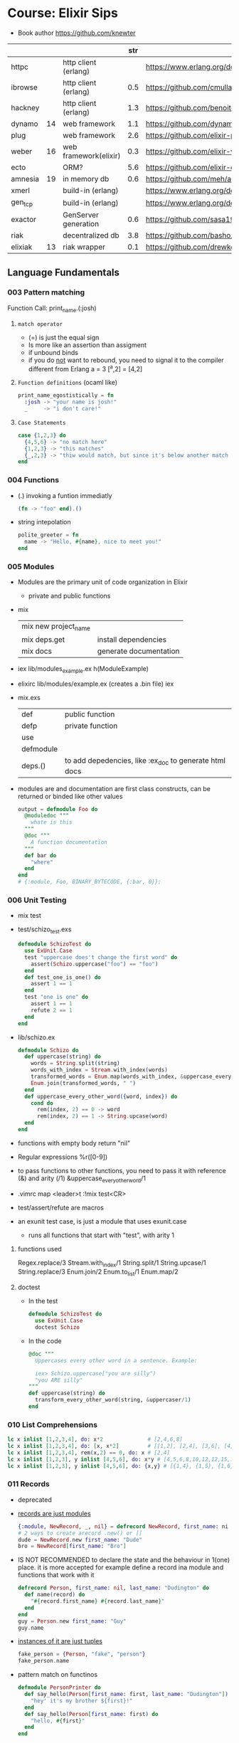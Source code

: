* Course: Elixir Sips
- Book author https://github.com/knewter
|         |    |                       | str |                                             |
|---------+----+-----------------------+-----+---------------------------------------------|
| httpc   |    | http client (erlang)  |     | https://www.erlang.org/doc/man/httpc.html   |
| ibrowse |    | http client (erlang)  | 0.5 | https://github.com/cmullaparthi/ibrowse/    |
| hackney |    | http client (erlang)  | 1.3 | https://github.com/benoitc/hackney          |
| dynamo  | 14 | web framework         | 1.1 | https://github.com/dynamo/dynamo            |
| plug    |    | web framework         | 2.6 | https://github.com/elixir-plug/plug         |
| weber   | 16 | web framework(elixir) | 0.3 | https://github.com/elixir-web/weber         |
| ecto    |    | ORM?                  | 5.6 | https://github.com/elixir-ecto/ecto         |
| amnesia | 19 | in memory db          | 0.6 | https://github.com/meh/amnesia              |
| xmerl   |    | build-in (erlang)     |     | https://www.erlang.org/doc/man/xmerl.html   |
| gen_tcp |    | build-in (erlang)     |     | https://www.erlang.org/doc/man/gen_tcp.html |
| exactor |    | GenServer generation  | 0.6 | https://github.com/sasa1977/exactor         |
| riak    |    | decentralized db      | 3.8 | https://github.com/basho/riak               |
| elixiak | 13 | riak wrapper          | 0.1 | https://github.com/drewkerrigan/elixiak     |
|---------+----+-----------------------+-----+---------------------------------------------|
** Language Fundamentals
*** 003   Pattern matching
Function Call:  print_name.(:josh)
1) =match operator=
   - (=) is just the equal sign
   - Is more like an assertion than assigment
   - if unbound binds
   - if you do _not_ want to rebound, you need to signal it to the compiler
     different from Erlang
     a = 3
     [^a,2] = [4,2]
2) =Function definitions= (ocaml like)
   #+begin_src elixir
     print_name_egostistically = fn
       :josh -> "your name is josh!"
       _     -> "i don't care!"
   #+end_src
3) =Case Statements=
  #+begin_src elixir
    case {1,2,3} do
      {4,5,6} -> "no match here"
      {1,2,3} -> "this matches"
      {_,2,3} -> "thiw would match, but since it's below another match it isn't hit"
    end
  #+end_src
*** 004   Functions
- (.) invoking a funtion immediatly
  #+begin_src elixir
    (fn -> "foo" end).()
  #+end_src
- string intepolation
  #+begin_src elixir
    polite_greeter = fn
      name -> "Hello, #{name}, nice to meet you!"
    end
  #+end_src
*** 005   Modules
- Modules are the primary unit of code organization in Elixir
  - private and public functions
- mix
  | mix new project_name |                        |
  | mix deps.get         | install dependencies   |
  | mix docs             | generate documentation |
- iex lib/modules_example.ex
  h(ModuleExample)
- elixirc lib/modules/example.ex (creates a .bin file)
  iex
- mix.exs
  | def       | public function                                        |
  | defp      | private function                                       |
  | use       |                                                        |
  | defmodule |                                                        |
  | deps.()   | to add depedencies, like :ex_doc to generate html docs |
- modules are and documentation are first class constructs, can be returned or binded like other values
  #+begin_src elixir
    output = defmodule Foo do
      @moduledoc """
        whate is this
      """
      @doc """
        A function documentation
      """
      def bar do
        "where"
      end
    end
    # {:module, Foo, BINARY_BYTECODE, {:bar, 0}};
  #+end_src
*** 006   Unit Testing
- mix test
- test/schizo_test.exs
  #+begin_src elixir
    defmodule SchizoTest do
      use ExUnit.Case
      test "uppercase does't change the first word" do
        assert(Schizo.uppercase("foo") == "foo")
      end
      def test_one_is_one() do
        assert 1 == 1
      end
      test "one is one" do
        assert 1 == 1
        refute 2 == 1
      end
    end
#+end_src
- lib/schizo.ex
  #+begin_src elixir
    defmodule Schizo do
      def uppercase(string) do
        words = String.split(string)
        words_with_index = Stream.with_index(words)
        transformed_words = Enum.map(words_with_index, &uppercase_every_otherword/1)
        Enum.join(transformed_words, " ")
      end
      def uppercase_every_other_word({word, index}) do
        cond do
          rem(index, 2) == 0 -> word
          rem(index, 2) == 1 -> String.upcase(word)
      end
    end
  #+end_src
- functions with empty body return "nil"
- Regular expressions
  %r([0-9])
- to pass functions to other functions, you need to pass it with reference (&) and arity (/1)
  &uppercase_every_other_word/1
- .vimrc
  map <leader>t :!mix test<CR>
- test/assert/refute are macros
- an exunit test case, is just a module that uses exunit.case
  - runs all functions that start with "test", with arity 1
**** functions used
  Regex.replace/3
  Stream.with_index/1
  String.split/1
  String.upcase/1
  String.replace/3
  Enum.join/2
  Enum.to_list/1
  Enum.map/2
**** doctest
- In the test
  #+begin_src elixir
    defmodule SchizoTest do
      use ExUnit.Case
      doctest Schizo
  #+end_src
- In the code
  #+begin_src elixir
    @doc """
      Uppercases every other word in a sentence. Example:

      iex> Schizo.uppercase["you are silly")
      "you ARE silly"
    """
    def uppercase(string) do
      transform_every_other_word(string, &uppercaser/1)
    end
  #+end_src

*** 010   List Comprehensions
#+begin_src elixir
  lc x inlist [1,2,3,4], do: x*2              # [2,4,6,8]
  lc x inlist [1,2,3,4], do: [x, x*2]         # [[1,2], [2,4], [3,6], [4,8]]
  lc x inlist [1,2,3,4], rem(x,2) == 0, do: x # [2,4]
  lc x inlist [1,2,3], y inlist [4,5,6], do: x*y # [4,5,6,8,10,12,12,15,18]
  lc x inlist [1,2,3], y inlist [4,5,6], do: {x,y} # [{1,4}, {1,5}, {1,6}, {2,4}, {2,5}...
#+end_src
*** 011   Records
- deprecated
- _records are just modules_
  #+begin_src elixir
    {:module, NewRecord, _, nil} = defrecord NewRecord, first_name: ni l, last_name: "Dudington"
    # 2 ways to create arecord .new() or []
    dude = NewRecord.new first_name: "Dude"
    bro = NewRecord[first_name: "Bro"]
  #+end_src
- IS NOT RECOMMENDED to declare the state and the behaviour in 1(one) place.
  it is more accepted for example define a record ina module and functions that work with it
  #+begin_src elixir
    defrecord Person, first_name: nil, last_name: "Dudington" do
      def name(record) do
        "#{record.first_name} #{record.last_name}"
      end
    end
    guy = Person.new first_name: "Guy"
    guy.name
  #+end_src
- _instances of it are just tuples_
  #+begin_src elixir
    fake_person = {Person, "fake", "person"}
    fake_person.name
  #+end_src
- pattern match on functinos
  #+begin_src elixir
    defmodule PersonPrinter do
      def say_hello(Person[first_name: first, last_name: "Dudington"]) do # matches the exact string
        "hey' it's my brother ${first}!"
      end
      def say_hello(Person[first_name: first) do
        "hello, #{first}"
      end
    end
  #+end_src
*** 016   Pipe Operator
- In elixir, the pipe operator:
  - takes the output of an expression on the _left_ of it
  - and feeds it in as the 1st argument to the function on the _right_ of it
- You can technically make the pipe operator work on other places than the first argument.
  #+begin_src elixir
    String.strip(line)
    |> (&Regex.split(%r/ /, &1, trim: true)).()
    |> Enum.at(column-1)
  #+end_src
*** 014   OTP Part 1: Servers (GenServer)
- :gen_server.start_link(FridgeServer, [], [])
- :gen_server.call(PID, MSG)
- :gen_server calls are usually wrapped in a function on our module
- init/1 is implicitly called when :gen_server.start_link
  - must return a tuple
    {:ok, STATE_OF_THE_SERVER}
- handle_call/1
*** 015   OTP Part 2: State Machines (GenFSM)
- use GenFSM.Behaviour
  :gen_fsm.start_link/3
  :gen_fsm.send_event/2?
  :gen_fsm.sync_send_event/2
- FSM API
  #+begin_src elixir
    def init(_) do {:ok, :starting, []} end
    def starting(:s, _from, state_data) do {:reply, :got_s, :got_s, state_data} end
    def starting(_, _from, state_data) do  {:reply, :starting, :starting, state_data} end
  #+end_src
- A FSM is a mean of modeling some computation
  1) Limited number of states
  2) Has an initial state
  3) It can transition from a state to another, based on some event or condition
- Example: Find a substring.
  Type: Acceptor State Machine. Produce binary output.
*** 020/1 OTP Part 3: GenEvent
- use GenEvent.Behaviour
- :gen_event.start_link/0
  :gen_event.add_handler/3
  :gen_event.call/3 (pid, ModuleImplementing, msg)
- handle_event/2
  handle_call/2
*** 022   OTP Part 4: Supervisors
- GenServer
- Supervisor
- :supervisor.start_link
  worker/2
  supervise/2
#+begin_src elixir
  defmodule ListSupervisor do
    use Supervisor.Behaviour
    def start_link do
      :supervisor.start_link(__MODULE, [])
    end
    def init(list) do
      child_processes = [ worker(ListServer, list) ]
      supervise child_processes, strategy: :one_for_one
    end
#+end_src
*** 023   OTP Part 5: Supervisors and Persistent State
- testing supervisors crashes might be tricky due startup timings
- :supervisor.start_child/3
- Example: storing the state on a different process
- Supervision Tree
  List(Sup)ervisor > ListData (GenServer)
                   > List(Sub)Supervisor > ListServer
- start supervising an empty tree and add them later,
  so you can get the pid of the ListData and give it to ListServer
- GenServer API, we store the state on it
  terminate/2 (reason, state)
- lib/lis_supervisor.ex
  #+begin_src elixir
    defmodule ListSupervisor do
      def start_link do
        result = {:ok, sup} = :supervisor.start_link(__MODULE__, [])
        start_workers(sup)
        result
      end
      def start_workers(sup) do
        {:ok, list_data} = :supervisor.start_child(sup, worker(ListData, []))
        :supervisor.start_child(sup, worker(ListSubSupervisor, [list_data]))
      end
      def init(_) do
        supervise [], strategy: :one_for_one
      end
    end
  #+end_src
*** 017/9 Enum module
- Enum works on anything that implements the "enum" protocol
| Enum.        | / |                                                                            |
|--------------+---+----------------------------------------------------------------------------|
| .all?        | 2 | true/false                                                                 |
| .any?        | 2 | true/false                                                                 |
| .at          | 2 | nil or index at                                                            |
| .chunks      | 2 | returns "sized" elements each                                              |
|              | 3 | adds a "step" argument (cl :by)                                            |
|              | 4 | adds a "padding" to fill in chunks                                         |
| .chunks_by   | 2 | splits each time time fn returns a new value                               |
| .concat      | 1 | aka flatten                                                                |
| .count       | 1 | aka length                                                                 |
|              | 2 | aka filter + length                                                        |
| .drop        | 2 |                                                                            |
| .drop_while  | 2 | while fn returns true                                                      |
| .each        | 2 | aka foreach, returns :ok                                                   |
| .empty?      | 1 | returns boolean                                                            |
| .fetch(!)    | 2 | returns a tuple, { :ok, elem_at_index } or :error                          |
| .filter      | 2 | returns only *elements* where fn returns true                              |
| .filter_map  | 3 | aka filter + map                                                           |
| .find        | 2 | returns the 1st *element* where fn returns true or nil                     |
|              | 3 | with default if not found                                                  |
| .find_index  | 2 | returns the *index* instead of the *element*                               |
| .find_value  | 2 | returns the *value* of the fn that was true                                |
| .first       | 1 | returns first or nil                                                       |
| .flat_map    | 2 |                                                                            |
| .join        | 2 | joins the collection with a joiner                                         |
| .map         | 2 |                                                                            |
| .map_join    | 3 | map + join                                                                 |
| .map_reduce  | 3 | map + reduce, does the map while keeping an accumulator                    |
|              |   | returns a tuple with the result of each map/reduce                         |
| .max         | 1 | raises an empty error                                                      |
| .max_by      | 2 | Enum.max_by([1,2,3], fn(x) -> 10-x end)                                    |
| .min         | 1 |                                                                            |
| .min_by      | 2 |                                                                            |
| .member?     | 2 |                                                                            |
| .partition   | 2 | partitions into 2(two) collections, based on a boolean fn                  |
| .reduce      | 2 | the first element is used as the initial value of the accumulator          |
|              | 3 | or pass the initial value directly                                         |
| .reject      | 2 | not filter                                                                 |
| .reverse     | 1 |                                                                            |
| .shuffle     | 1 |                                                                            |
| .slice       | 3 | (coll, from, howmany) NOTE: expects an ordered collection                  |
| .sort        | 1 | NOTE: uses merge-sort                                                      |
|              | 2 | you can pass it an order function                                          |
| .split       | 2 | splits into 2(two) collections, providing a number of elements for the 1st |
| .split_while | 2 | while fn returns true                                                      |
| .take        | 2 | NOTE: expects an ordered collection                                        |
| .take_every  | 2 | takes every nth item, starting with the first                              |
| .take_while  | 2 | NOTE: expects an ordered collection                                        |
| .to_list     | 2 | collection to list                                                         |
| .uniq        | 1 | remove duplicates                                                          |
| .with_index  | 1 | wraps each element on a tuple with their index                             |
| .zip         | 2 | if second list is shorter, values are filles with *nil*                    |
*** 026/7 Dict module
- Dict/HashDict
| .delete   | 2 | do nothing if missing                                                   |
| .drop     | 2 | can delete multiple                                                     |
| .empty    | 1 | receives a Dict, returns an empty Dict of the same type                 |
| .equal?   | 2 | compares 2 Dict, if diff types they are converted to lists before check |
| .fetch    | 2 | returns {:ok,value} or :error                                           |
| .fetch!   | 2 | returns value or throws an exception                                    |
| .get      | 2 | if not in dict, returns nil                                             |
|           | 3 | if not in dict, returns default argument                                |
| .has_key? | 2 |                                                                         |
| .keys     | 1 |                                                                         |
| .merge    | 2 | the key on the 2nd dict wins                                            |
|           | 3 | takes a fn to resolve the conflict (k,v1,v2)                            |
| .pop      | 3 | takes a default, returns {value,new_dict}                               |
| .put      | 2 | replaces value                                                          |
| .put_new  | 2 | does NOT replace                                                        |
| .size     | 1 |                                                                         |
| .split    | 2 | returns {dict,dict}, takes a list of keys                               |
| .take     | 2 | returns a dict of the provided keys                                     |
| .to_list  | 1 |                                                                         |
| .update   | 4 | updates a value with fn, takes an initial value                         |
| .update!  | 3 | exception if key not present, no initial value                          |
| .values   | 1 |                                                                         |
*** 041/2 File module
- there are variations with (!), which raises and exception
| function   | / | description                                                           |
|------------+---+-----------------------------------------------------------------------|
| cd         | 1 |                                                                       |
| chgrp      | 2 |                                                                       |
| chmod      | 2 |                                                                       |
| chown      | 2 |                                                                       |
| close      | 1 |                                                                       |
| copy       | 2 | /3 optional to specify the ammount of bytes to copy                   |
| cp         | 2 | /3 callback to determine if it should be overwritten, preserving mode |
| cp_r       | 2 |                                                                       |
| cwd        | 0 |                                                                       |
| dir?       | 1 |                                                                       |
| exists?    | 1 |                                                                       |
| ls         | 1 |                                                                       |
| mkdir      | 1 |                                                                       |
| mkdir_p    | 1 |                                                                       |
| open       | 2 | args: path and mode ([:utf8])                                         |
| open       | 3 | /3 is a function invoked with the file (ME: callback)                 |
| read       | 1 |                                                                       |
| regular?   | 1 |                                                                       |
| rm         | 1 |                                                                       |
| rmdir      | 1 |                                                                       |
| rm_rf      | 1 |                                                                       |
| stat       | 1 |                                                                       |
| stream!    | 1 | (slurp) returns a file contents into a stream for each line           |
| stream_to! | 1 | (spit)  will write a stream into a file                               |
| touch      | 1 | creates if it doesn't exist, updates modification and access time     |
| write      | 2 |                                                                       |
| write_stat | 2 | File.write_stat("/tmp/foo", stat.gid(1001))                           |
|------------+---+-----------------------------------------------------------------------|
*** 054   Maps
- Since Erlang R17 and Elixir 0.13
  - A new Erlang datatype
  - On top of the *enum* and *inspect* protocols
  - replace records
- Essentially the same as hashes in Ruby or map in Scala
*** 055   Structs (a tagged map)
- To define a *struct* you just need to define the following functions on a given module. This should return a map.
  - __struct
  - __function
- Primary means to provide polymorphic dispatch.
#+begin_src elixir
  defmodule SomeStruct do
    def __struct__ do
      %{foo: "bar"}
    end
  end

  %SomeStruct{}                         # => %SomeStruct{foo: "baz"}
  %{__struct__: SomeStruct, foo: "baz"} # => %SomeStruct{foo: "baz"}

  defmodule Person do
    defstruct first_name: nil, last_name: "Dudington"
    def name(person) do
      "#{person.first_name} #{person.last_name}"
    end
  end
  josh = %Person{first_name: "Josh"} # => %Person{first_name: "Josh", last_name: "Dudington"}
  Person.name(josh)                  # => "Josh Dudington"
#+end_src
*** 076   Streams
#+begin_src elixir
  Stream.repeatedly(fn () -> 1 end)     |> Enum.take(10)
  Stream.repeatedly(&:random.uniform/0) |> Enum.take(10)
  Stream.cycle([1,2,3])                 |> Enum.take(10)
  #
  # A file that is too big to fit into memory
  #
  file_stream = Stream.resource(
    fn -> File.open!("/usr/share/dict/words") end,
    fn (file) ->
      case IO.read(file, :line) do
       data when is_binary(data) -> {data, file}
        _ -> nil
      end
    end,
    fn (file) -> File.close(file) end
  )
  file_stream |> Stream.take_every(200) |> Enum.take(10)
  # BUG: `Enum.to_list` is necessary because `Stream.cycle` does not repeat if you take it out
  file_stream |> Stream.drop(2000) |> Stream.take(4) |> Enum.to_list |> Stream.cycle |> Enum.take(20)
  # => ["foo\n", "bar\n", "f\n"]
  file_stream |> Stream.drop(2000) |> Stream.take(4) |> Enum.to_list |> Stream.cycle |> stream.with_index |> Enum.take(20)
  # => [{"foo\n", 0}, {"bar\n", 1}, {"f\n", 2}]
  file_stream ¦> Stream.filter(fn(x) -> !Regex.match?(~r/[abcde]/i,x) end) |> Enum.take(20)
  # => ["f\n"]
  file_stream |> Stream.filter_map(fn(x) -> !Regex.match?(~r/[abcde]/i,x) end, fn(x) -> String.uppercase(x) end) |> Enum.take(20)
  # => ["F\n"]
#+end_src
*** 077   Exceptions and Errors
- exceptions are RARELY used on elixir code
  is idiomatic to return a tuple
  {:error, :enoent}
- define a function with (!) at the end for those that raise exceptions
  in your code you just wrap the normal function
#+begin_src elixir
  # raise/2 raise/1
  raise ArithmeticError, message: "nope.jpg"
  raise "some" # this raises RuntimeError

  defexception ElixirSipError, message: "No such ElixirSip"
  try do
    raise ElixirSipError
  rescue
    e in ElixirSipError ->
      IO.puts "Caugh an error: #{inspect e}"
  end
#+end_src
** Libraries
*** 024-25 Ecto
- Postgres persistence
- *repos* are what Ecto uses to persiste your entities on a database
- *entity* describes the data to be stored on the databse, defines a record
- *models* where behaviours live, defines how to connect the an entity to a database table
  1) Ecto.model.query
  2) Ecto.model.validations
  3) Ecto.model.callbacks
- lib/ecto_test/repo.exs
  #+begin_src elixir
    defmodule EctoTest.Repo do
      use Ecto.repo, adapter: EctoAdapters.Postgres
      def url do "ecto://postgres:postgres@localhost/ecto_test" end
      def priv do # Where private files are kept, where to place migrations
        app_dir(:ecto_test, "priv/repo")
      end
    end
  #+end_src
- lib/ecto_test/dweet.ext
  #+begin_src elixir
    defmodule EctoTest.Dweet do
      use Ecto.Model
      queryable "dweets" do
        field :content, :string
        field :author,  :string
      end
    end
  #+end_src
- psql -- create the database
  mix compile
  mix ecto.gen.migrate Ectotest.Repo create_dweets
  vim priv/repo/migrations/____create_dweets.exs
  #+begin_src elixir
    defmodule Dwitter.Repo.Migrations.CreateDweets do
      def up do
        "CREATE TABLE dweets(id serial primary key, content varchar(150), author varchar(50))"
      end
      def down do
        "DROP TABLE dweets"
      end
    end
  #+end_src
  mix ecto.migrate EctoTest.repo
- iex -S mix
  d = EctoTest.Dweet.new(content: "foo")
  d = d.author("djames")
  EctoTest.Repo.create(d)
- query
  #+begin_src elixir
    use Ecto.Query
    query = from d in Dwitter.Dweet, order_by: [Desc: d.id], limit: 10, select: d
    recent_dweets= Dwitter.Repo.all(query)
  #+end_src
*** 029 HTTP Clients (httpc/ibrowse/hackney)
- Regex.match?/2
**** httpc
- you need to start ":inets" application
- :httpc.request/1 takes a list as argument NOT a string
#+begin_src elixir
  { :ok, {{_version, 200, _reason}, _headers, body}} = :httpc.request('http://example.com')
#+end_src
**** ibrowse
- needs :ibrowse application to start
- :ibrowse.send_req/3
- '200' is a list
#+begin_src elixir
  { :ok, '200', _headers, body } = :ibrowse.send_req('http://example.com', [], :get)
#+end_src
**** hackney
#+begin_src elixir
  {:ok, 200, _headers, client} = :hackenet.get("http://example.com")
  {:ok, body, client} = :hackney. body(client)
#+end_src
*** 028 Parsing XML (xmerl)
- erlang buildin module https://www.erlang.org/doc/man/xmerl.html
- :xmerl_scan.string/1
  :xmerl_path.string
  :xmerl_xpath.string
**** Example: title text, :xmerl_path.string
- We need to define the Erlang record on elixir, since they differ (defrecord)
  #+begin_src elixir
    defrecord :xmlElement, Record.extract(:xmlElement, from_lib: "xmerl/include/xmerl.hrl")
    defrecord :xmlText, Record.extract(:xmlText, from_lib: "xmerl/include/xmerl.hrl")
    defmodule XmlParsingTest do
      { xml, _rest } = :xmerl_scan.string(bitstring_to_list(sample_xml))
      [ title_element ] = :xmerl_xpath.string('/html/head/title', xml)
      [ title_text ] = title_element.content
      title = title_text.value
  #+end_src
**** Example: title text, :xmerl_xpath.string
#+begin_src elixir
  { xml, _rest } = :xmerl_scan.string(bitstring_to_list(sample_xml))
  [ p_text ]= :xmerl_xpath.string('/html/body/p/text()', xml)
#+end_src
**** Example: <li> array
#+begin_src elixir
  { xml, _rest } = :xmerl_scan.string(bitstring_to_list(sample_xml))
  li_texts = :xmerl_xpath.string('/html/body/ul/li/text()', xml)
  texts = li_texts |> Enum.map(fn(x) -> x.value end)
#+end_src
** Projects
** 007 Dynamo, Part 1
- Web framework that runs on elixir
- ABANDONDED in 2014 https://github.com/dynamo/dynamo
- In favor of others like Plug https://github.com/elixir-plug/plug
- mix deps.get
  mix server
- .eex templates
  <%= @title %>
- use Dynamo.Router
  | prepare       | macro, runs for every action inside the router(file) |
  | get           | macro                                                |
  | post          | macro                                                |
  | render/2      | function, takes a connection and template filename   |
  | conn.assign/2 |                                                      |
  | conn.fetch/2  |                                                      |
  | con.params    | dictionary                                           |
** 008 Dynamo, Part 2 (Ecto/Amnesia)
- Code.require_file/2
  Amnesia.transaction macro
- test/test_helper.exs
  #+begin_src elixir
    defmodule Amnesia.Test do
      def start do
        :error_logger.tty(false)
        Amnesia.Schema.create
        Amnesia.start
        :ok
      end
      def stop do
        Amnesia.stop
        AMnesia.Schema.destroy
        :error_logger.tty(true)
        :ok
      end
    end
    ExUnit.start
  #+end_src
- test/amnesia_test.exs
  #+begin_src elixir
    Code.require_file "../test_helper.exs", __FILE__
    use Amnesia
    require Exquisit
    defdatabase Dwitter.Database do
      deftable Dweet, [:id, :content], type: :ordered_set do # first field becomes the PK
        @type t :: Dweet[:id integer, content: String.t]
        def in_reply_to(self) do Dweet.read(self.in_reply_to_id) end
        def replies(self) do Dweet.where(in_reply_to_id == self.id).values end
      end
    end
    defmodule AmnesiaTest do
      use ExUnit.Case
      use Dwitter.Database
      test "saving dweets" do
        Amnesia.transaction! do
          dweet = Dweet[id: 1, content: 'something things happened']
          dweet.write
        end
        assert 'some things happened.' == Dweet.read!(1).content
      end
      setup_all do AMnesiaTEst.start end
      teardown_all do Amnesia.Test.stop end
      setup do
        Dwitter.Database.create!
        ok:
      end
      teardown do
        Dwitter.Database.destroy
        :ok
      end
    end
  #+end_src
** 009 Dynamo, Part 3 (Amnesia)
- lib/dwitter/database.ex (has the defdatabase code)
- lib/dwitter.ex
  #+begin_src elixir
    defmodule Dwitter do
      def start(_type, _args) do
        Amnesia.Schema.create
        Amnesia.start
        Dwitter.Database.destroy
        Dwitter.Database.create
        Dwitter.Dynamo.start_link([max_restarts: 5, max_seconds: 5])
      end
    end
  #+end_src
** 012 Processes
- assert_receive (macro)
- erlang is a concurrency oriented programming language
  - a process is his unit of concurrency
- iex -S mix
** 013 Processes (CQRS/Event Sourcing)
- Command Query Responsability Segregation
  1) Where queries do not modify the state of the system
  2) And commands do not return any meaninful data
- CQRS happen naturally when you have a BEAM process with a *receive* for different commands
- For fun is modeled here as a list of events that ocurred in the account.
  Either, deposit or withdraw.
  aka *event sourcing*
** 030 ExActor
- simplifies the creation of GenServer's (provides macros)
- Example ListActor
  #+begin_src elixir
    defmodule ListActor do
        use ExActor, initial_state: []
        defcall get, state: state, do: state
        defcast put(x), state: state, do: new_state(state ++ [x])
        defcast take(x), state: state, do: new_state(List.delete(state, x)
    end
#+end_src
- Example CountActor
  - This time exports a named atom to register the  server under ":counter"
  - call/cast won't need to have a PID pass to them, they use the atom to call
  #+begin_src elixir
    defmodule CountActor do
      use ExActor, export: :counter
      #defcall get, state: state, do: state
      defcall get, state: state, when: state == 2, do: :two
      defcast inc, state: state, do: new_state(state + 1)
      defcast inc, state: state, do: new_state(state - 1)
    end
  #+end_src
** 031 TCP Servers (:gen_tcp)
| :gen_tcp.listen/2 | (port, options) |
| :gen_tcp.accept/1 | (socket)        |
| :gen_tcp.recv/2   | (socket,length) |
| :gen_tcp.send/2   | (socket,string) |
- we test it using telnet
- This example blocks for each processed connection
- lib/tcp_server/server.ex
  #+begin_src elixir
    defmodule TcpServer.Server do
      def listen(port) do
        IO.puts "listening on port #{port}"
        tcp_options = [:binary, {:packet, 0}, {:active, false}]
        {:ok, listen_socket} = :gen_tco.listen(port, tcp_options)
        do_accept(listening_socket)
      end
      def do_accept(listening_socket) do
        {:ok, socket} = :gen_tcp.accept(listening_socket)
        do_listen(socket)
      end
      def do_listen(socket) do
        case :gen_tcp.recv(socket, 0) do
          {:ok, data} ->
            IO.puts "Got some data! #{data}"
            :gen_tcp.send(socket, "roger, wilco\n")
            do_listen(socket)
          {:error, :closed} ->
            IO.puts "The client closed the connection..."
      end
    end
  #+end_src
** 032 Command Line Scripts
- Example: fetch local weather data from the internet
- Uses hackney to download the xml
- System.argv
- scripsts/get_temperature.exs
  #+begin_src elixir
    [woeid|_rest] = System.argv
    temp = CurrentWeather.YahooFetcher.fetch(woeid)
    IO.puts "The current weather for woed #{woeid} is #{temp} degrees fahrenheit."
  #+end_src
- Invoking it: mix run scripts/get_temperature.exs 2378489
** 033 IEx.pry
- Creates a breakpoint that has access the lexical scope of the function
  pry(1)> respawn -- to quit
- A tool to inspect or debug a running process (elixir build-in)
#+begin_src elixir
  require IEx
  defmodule IexPryTest do
    def start(_type, _args) do
      IexPryTest.Supervisor.start_link
    end
    def add(a,b) do
      c = a + b
      IEx.pry
      c
    end
#+end_src
** 034 Elixiak
- an ActiveRecord-like wrapper for Riak in Elixir
- Example: to store log data and filter by application
- .create().save!
  .find()
  .bucket
- test/elixiak_playground_test.exs
  #+begin_src elixir
    defmodule ElixiakPlaygroundTest do
      use ExUnit.Case
      setup do
        Riak.start
        Riak.configure(host: '127.0.0.1', port. 8087)
        delete_all_logs
        :ok
      end
      test "we can store logs" do
        Log.create(application: "web", content: "GET /foo/bar by 10.0.0.1").save!
        Log.create(application: "backened", content: "image foo1.jpg resized.").save!
        web_results = Log.find(application: "web")
        assert Enum.count(web_results) == 1
        assert List.last(web_results).content == "GET /foo/bar by 10.0.0.1")
      end
      def delete_all_logs do
        {:ok, keys} = Riak.Bucket.keys Log.bucket
        keys |> Enum.each(fn(key) -> Riak.delete(Log.bucket, key) end)
      end
    end
  #+end_src
- lib/elixiak_playground/log.ex
  #+begin_src elixir
    defmodule Log do
      use Elixiak.Model
      document "log" do
        field :application, :string, indexed: true
        field :time,        :datetime, indexed: true
        filed :content,     :binary
      end
    end
  #+end_src
** 035 Weber
- an MVC web framework for elixir
- make
  make test
  mix weber.new ../cityguide --grunt
  cd ../cityguide
  mix deps.get
  mix compile --all --force # compile each time you change the code
  ./start.sh
- :Cityguide.Main is a controller
  the function action() get run on request
- lib/controllers/main.ex
  lib/views/Main.html
  lib/views/Guide.html
  lib/controllers/guide.ex
- lib/route.ex
  #+begin_src elixir
    defmodule Route do
      import WEber.Route
      require Weber.Route
      route on("GET", "/", :Cityguide.Main, :action)
         |> on("GET", "/cities/:cityname", :Cityguide.Guide, :action)
    end
  #+end_src
- is important to be careful to avoid DOS attacks by generating atoms in your application
  eg: binary_to_existing_atom/1
- defining functions with guards
  #+begin_src elixir
    defrecord City, name: "", woeid: ""
    # defmodule . . .
    defp city(cityname) when is_binary(cityname) do
      city(binary_to_existing_atom(cityname))
    end
    defp city(cityname) when is_atom(cityname) do
      cities[cityname]
    end
    defp citites do
      [
        birmingham: City[name: "Birminhan, AL", woeid: "2364559"],
        atlanta:    City[name: "Atlanta, GA", woeid: "2357024"]
      ]
    end
  #+end_src
** 036 Weber Part 2
- building a cache for our API calls
  - only request 1 every 5 minutes for each city
- elixir vs node.js and ruby
- lib/simple_cache.ex
  #+begin_src elixir
    defrecord SimpleCacheState,
      cache_interval: 60,
      cache: HashDict.new,
      cache_timings: HAshDict.new

    defmodule SimpleCache do
      use ExActor, export: :simple_cache, initial_state: SimpleCacheState.new
      defcast configure(new_config), state: state do
        state = state.cache_interval(new_config[:cache_interval])
        new_state(state)
      end
      defcast clear, state: state do
        state = state.cache(HashDict.new)
        state = state.cache_timing(HashDict.new)
        new_state(state)
      end
    end
  #+end_src
